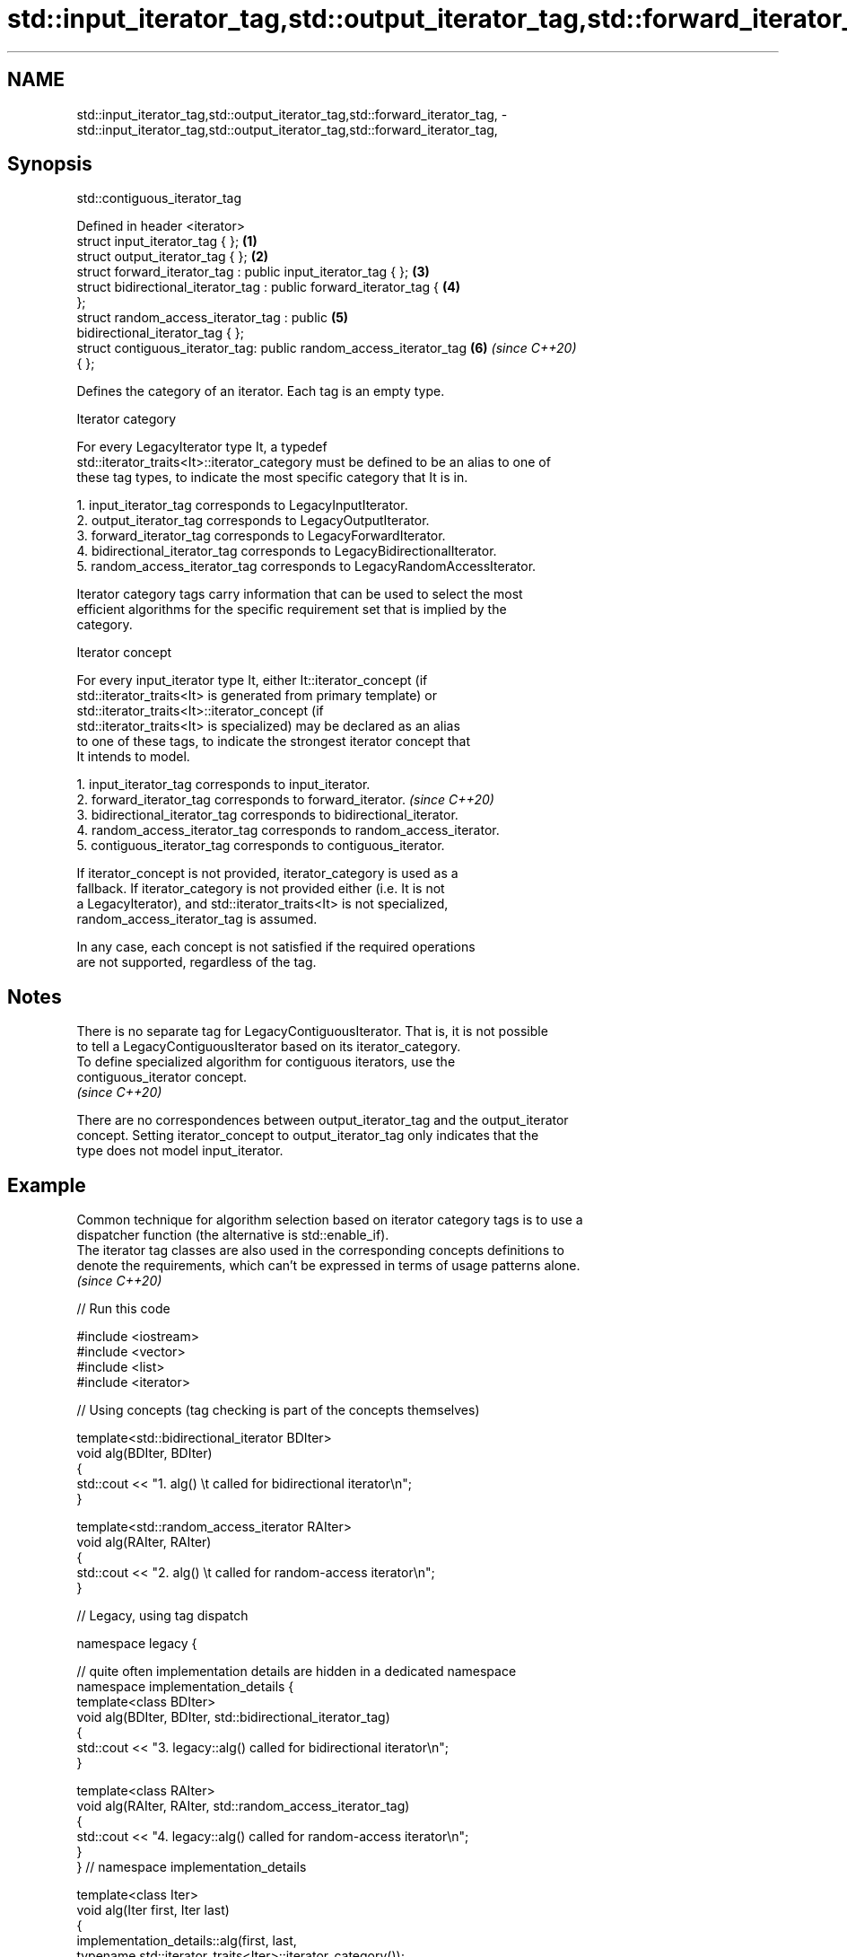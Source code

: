 .TH std::input_iterator_tag,std::output_iterator_tag,std::forward_iterator_tag, 3 "2022.07.31" "http://cppreference.com" "C++ Standard Libary"
.SH NAME
std::input_iterator_tag,std::output_iterator_tag,std::forward_iterator_tag, \- std::input_iterator_tag,std::output_iterator_tag,std::forward_iterator_tag,

.SH Synopsis
                               std::contiguous_iterator_tag

   Defined in header <iterator>
   struct input_iterator_tag { };                                     \fB(1)\fP
   struct output_iterator_tag { };                                    \fB(2)\fP
   struct forward_iterator_tag : public input_iterator_tag { };       \fB(3)\fP
   struct bidirectional_iterator_tag : public forward_iterator_tag {  \fB(4)\fP
   };
   struct random_access_iterator_tag : public                         \fB(5)\fP
   bidirectional_iterator_tag { };
   struct contiguous_iterator_tag: public random_access_iterator_tag  \fB(6)\fP \fI(since C++20)\fP
   { };

   Defines the category of an iterator. Each tag is an empty type.

  Iterator category

   For every LegacyIterator type It, a typedef
   std::iterator_traits<It>::iterator_category must be defined to be an alias to one of
   these tag types, to indicate the most specific category that It is in.

    1. input_iterator_tag corresponds to LegacyInputIterator.
    2. output_iterator_tag corresponds to LegacyOutputIterator.
    3. forward_iterator_tag corresponds to LegacyForwardIterator.
    4. bidirectional_iterator_tag corresponds to LegacyBidirectionalIterator.
    5. random_access_iterator_tag corresponds to LegacyRandomAccessIterator.

   Iterator category tags carry information that can be used to select the most
   efficient algorithms for the specific requirement set that is implied by the
   category.

     Iterator concept

   For every input_iterator type It, either It::iterator_concept (if
   std::iterator_traits<It> is generated from primary template) or
   std::iterator_traits<It>::iterator_concept (if
   std::iterator_traits<It> is specialized) may be declared as an alias
   to one of these tags, to indicate the strongest iterator concept that
   It intends to model.

    1. input_iterator_tag corresponds to input_iterator.
    2. forward_iterator_tag corresponds to forward_iterator.              \fI(since C++20)\fP
    3. bidirectional_iterator_tag corresponds to bidirectional_iterator.
    4. random_access_iterator_tag corresponds to random_access_iterator.
    5. contiguous_iterator_tag corresponds to contiguous_iterator.

   If iterator_concept is not provided, iterator_category is used as a
   fallback. If iterator_category is not provided either (i.e. It is not
   a LegacyIterator), and std::iterator_traits<It> is not specialized,
   random_access_iterator_tag is assumed.

   In any case, each concept is not satisfied if the required operations
   are not supported, regardless of the tag.

.SH Notes

   There is no separate tag for LegacyContiguousIterator. That is, it is not possible
   to tell a LegacyContiguousIterator based on its iterator_category.
   To define specialized algorithm for contiguous iterators, use the
   contiguous_iterator concept.
   \fI(since C++20)\fP

   There are no correspondences between output_iterator_tag and the output_iterator
   concept. Setting iterator_concept to output_iterator_tag only indicates that the
   type does not model input_iterator.

.SH Example

   Common technique for algorithm selection based on iterator category tags is to use a
   dispatcher function (the alternative is std::enable_if).
   The iterator tag classes are also used in the corresponding concepts definitions to
   denote the requirements, which can't be expressed in terms of usage patterns alone.
   \fI(since C++20)\fP


// Run this code

 #include <iostream>
 #include <vector>
 #include <list>
 #include <iterator>

 // Using concepts (tag checking is part of the concepts themselves)

 template<std::bidirectional_iterator BDIter>
 void alg(BDIter, BDIter)
 {
     std::cout << "1. alg() \\t called for bidirectional iterator\\n";
 }

 template<std::random_access_iterator RAIter>
 void alg(RAIter, RAIter)
 {
     std::cout << "2. alg() \\t called for random-access iterator\\n";
 }

 // Legacy, using tag dispatch

 namespace legacy {

 // quite often implementation details are hidden in a dedicated namespace
 namespace implementation_details {
 template<class BDIter>
 void alg(BDIter, BDIter, std::bidirectional_iterator_tag)
 {
     std::cout << "3. legacy::alg() called for bidirectional iterator\\n";
 }

 template<class RAIter>
 void alg(RAIter, RAIter, std::random_access_iterator_tag)
 {
     std::cout << "4. legacy::alg() called for random-access iterator\\n";
 }
 } // namespace implementation_details

 template<class Iter>
 void alg(Iter first, Iter last)
 {
     implementation_details::alg(first, last,
         typename std::iterator_traits<Iter>::iterator_category());
 }

 } // namespace legacy

 int main()
 {
     std::list<int> l;
     alg(l.begin(), l.end()); // 1.
     legacy::alg(l.begin(), l.end()); // 3.

     std::vector<int> v;
     alg(v.begin(), v.end()); // 2.
     legacy::alg(v.begin(), v.end()); // 4.

 //    std::istreambuf_iterator<char> i1(std::cin), i2;
 //    alg(i1, i2);         // compile error: no matching function for call
 //    legacy::alg(i1, i2); // compile error: no matching function for call
 }

.SH Output:

 1. alg()         called for bidirectional iterator
 3. legacy::alg() called for bidirectional iterator
 2. alg()         called for random-access iterator
 4. legacy::alg() called for random-access iterator

.SH See also

   iterator              base class to ease the definition of required types for simple
   (deprecated in C++17) iterators
                         \fI(class template)\fP
   iterator_traits       provides uniform interface to the properties of an iterator
                         \fI(class template)\fP
